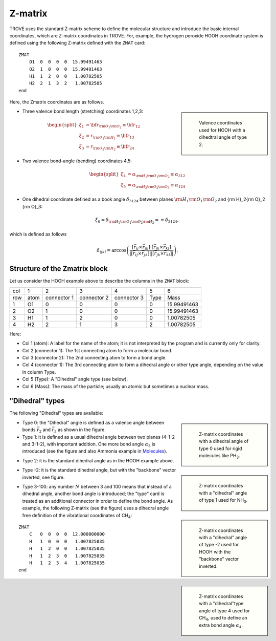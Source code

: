 ========
Z-matrix
========


TROVE uses the standard Z-matrix scheme to define the molecular structure and introduce the basic internal coordinates, which are Z-matrix coordinates in TROVE. For, example, the hydrogen peroxide HOOH coordinate system is defined using the following Z-matrix defined with the ``ZMAT`` card:
::

   ZMAT
       O1  0  0  0  0  15.99491463
       O2  1  0  0  0  15.99491463
       H1  1  2  0  0   1.00782505
       H2  2  1  3  2   1.00782505
   end

.. note: Zmatrix is also used to introduce the atomic (or nuclear) masses.

Here, the Zmatrix coordinates are as follows.


.. sidebar::

   .. figure:: img/HOOH_zmat.jpg
       :alt: HOOH

       Valence coordinates used for HOOH with a dihedtral angle of type 2.



- Three valence bond length (stretching) coordinates 1,2,3:

.. math::

      \begin{split}
       \xi_1 &= {\bf r}_{{\rm O}_1{\rm O}_2} \equiv {\bf r}_{12} \\
       \xi_2 &= r_{{\rm O}_1{\rm H}_1} \equiv {\bf r}_{13} \\
       \xi_3 &= r_{{\rm O}_2{\rm H}_2}\equiv{\bf r}_{24}
     \end{split}


- Two valence bond-angle (bending) coordinates 4,5:

.. math::

      \begin{split}
       \xi_4 &= \alpha_{{\rm H}_1{\rm O}_1 {\rm O}_2} \equiv \alpha_{312} \\
       \xi_5 &= \alpha_{{\rm H}_2{\rm O}_2 {\rm O}_3} \equiv \alpha_{124}
      \end{split}


- One dihedral coordinate  defined as a book angle :math:`\delta_{3124}` between planes :math:`{\rm H}_1{\rm O}_1 {\rm O}_2` and {\rm H}_2{\rm O}_2 {\rm O}_3:

.. math::

   \xi_6 = \delta_{{\rm H}_1{\rm O}_1 {\rm O}_2 {\rm H}_2} = \equiv \delta_{3124},  
   
which is defined as follows

.. math::
     
        \delta_{ijkl} =  \arccos\left(\frac{[\vec{r}_{ij} \times \vec{r}_{jk}]\cdot[\vec{r}_{jk} \times \vec{r}_{kl}] }{|[\vec{r}_{ij} \times \vec{r}_{jk}]| | [\vec{r}_{jk} \times \vec{r}_{kl}]|}\right).




.. note: The order of the coordinates in TROVE is always: stretching, bending and dihedrals.



Structure of the Zmatrix block
------------------------------

Let us consider the HOOH example above to describe the columns in the ``ZMAT`` block:


+------+---------+-------------+---------------+--------------+----------+------------+
| col  |      1  |   2         |     3         |       4      |    5     |       6    |
+------+---------+-------------+---------------+--------------+----------+------------+
| row  |  atom   | connector 1 | connector  2  | connector  3 |  Type    | Mass       |
+------+---------+-------------+---------------+--------------+----------+------------+
|  1   |      O1 |    0        |       0       |       0      |    0     | 15.99491463|
+------+---------+-------------+---------------+--------------+----------+------------+
|  2   |      O2 |    1        |       0       |       0      |    0     | 15.99491463|
+------+---------+-------------+---------------+--------------+----------+------------+
|  3   |      H1 |    1        |       2       |       0      |    0     |  1.00782505|
+------+---------+-------------+---------------+--------------+----------+------------+
|  4   |      H2 |    2        |       1       |       3      |    2     |  1.00782505|
+------+---------+-------------+---------------+--------------+----------+------------+


Here:


- Col 1 (atom): A label for the name of the atom; it is not interpreted by the program and is currently only for clarity.
- Col 2 (connector 1): The 1st connecting atom to form a molecular bond.
- Col 3 (connector 2): The 2nd connecting atom to form a bond angle.
- Col 4 (connector 1): The 3rd connecting atom to form a dihedral angle or other type angle, depending on the value in column Type.
- Col 5 (Type): A "Dihedral" angle type (see below).
- Col 6 (Mass): The mass of the particle; usually an atomic but sometimes a nuclear mass.




"Dihedral" types
----------------

The following "Dihedral" types are available:


.. sidebar::

   .. figure:: img/XY3_zmat_0.jpg
       :alt: XY3 Zmat

       Z-matrix coordinates with a dihedral angle of type 0 used for rigid molecules like PH\ :sub:`3`.


- Type 0: the "Dihedral"  angle  is defined as  a valence angle between bonds :math:`\vec{r_{2}}`  and  :math:`\vec{r_{3}}` as shown in the figure. 



- Type 1: it is defined as  a usual dihedral angle  between two planes (4-1-2 and 3-1-2),  with important addition. One more bond angle :math:`\alpha_3` is introduced (see the figure and also Ammonia example in  `Molecules <https://spectrove.readthedocs.io/en/latest/molecules.html>`__).



.. sidebar::

   .. figure:: img/XY3_zmat_1.jpg
       :alt: XY3 Zmat

       Z-matrix coordinates with a "dihedral" angle of type 1 used for NH\ :sub:`3`.



- Type 2: it is the standard dihedral angle as in the HOOH example above. 

.. sidebar::

   .. figure:: img/X2Y2_zmat-2.jpg
       :alt: H2O2 Zmat

       Z-matrix coordinates with a "dihedral" angle of type -2 used for HOOH with the "backbone" vector inverted.




- Type -2: it is the standard dihedral angle, but with the "backbone" vector inverted, see figure. 




.. sidebar::

   .. figure:: img/CH4_zmat-4.jpg
       :alt: CH4 Zmat

       Z-matrix coordinates with a "dihedral"type angle of type 4 used for CH\ :sub:`4`, used to define an extra bond angle :math:`\alpha_4`. 




- Type 3-100: any number :math:`N` between 3 and 100 means that instead of a dihedral angle, another bond angle is introduced; the "type" card is treated as an additional connector in order to define the bond angle. As example, the following Z-matrix (see the figure) uses a dihedral angle free definition of the vibrational coordinates of CH\ :sub:`4`:
::
    
    ZMAT
        C   0  0  0  0  12.000000000
        H   1  0  0  0   1.007825035
        H   1  2  0  0   1.007825035
        H   1  2  3  0   1.007825035
        H   1  2  3  4   1.007825035
    end
    
    





